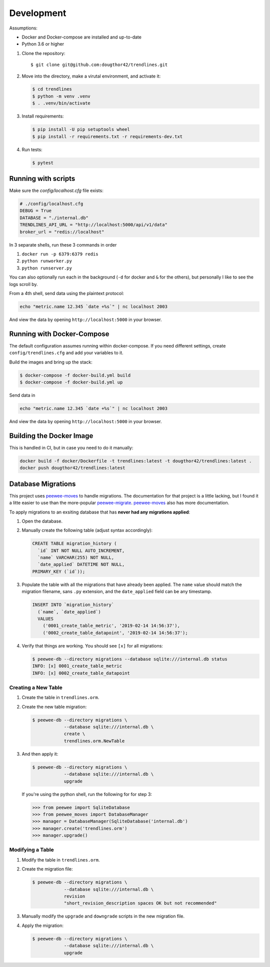 Development
===========

Assumptions:

+ Docker and Docker-compose are installed and up-to-date
+ Python 3.6 or higher


1.  Clone the repository::

    $ git clone git@github.com:dougthor42/trendlines.git

2.  Move into the directory, make a virutal environment, and activate it:

    .. code-block:: shell

      $ cd trendlines
      $ python -m venv .venv
      $ . .venv/bin/activate

3.  Install requirements:

    .. code-block:: shell

      $ pip install -U pip setuptools wheel
      $ pip install -r requirements.txt -r requirements-dev.txt


4.  Run tests:

    .. code-block:: shell

      $ pytest


Running with scripts
--------------------

Make sure the `config/localhost.cfg` file exists:

.. code-block:: python

   # ./config/localhost.cfg
   DEBUG = True
   DATABASE = "./internal.db"
   TRENDLINES_API_URL = "http://localhost:5000/api/v1/data"
   broker_url = "redis://localhost"

In 3 separate shells, run these 3 commands in order

1.  ``docker run -p 6379:6379 redis``
2.  ``python runworker.py``
3.  ``python runserver.py``

You can also optionally run each in the background (``-d`` for docker and
``&`` for the others), but personally I like to see the logs scroll by.

From a 4th shell, send data using the plaintext protocol:

.. code-block:: shell

   echo "metric.name 12.345 `date +%s`" | nc localhost 2003

And view the data by opening ``http://localhost:5000`` in your browser.


Running with Docker-Compose
---------------------------

The default configuration assumes running within docker-compose. If you need
different settings, create ``config/trendlines.cfg`` and add your variables
to it.

Build the images and bring up the stack:

.. code-block:: shell

   $ docker-compose -f docker-build.yml build
   $ docker-compose -f docker-build.yml up

Send data in

.. code-block:: shell

   echo "metric.name 12.345 `date +%s`" | nc localhost 2003

And view the data by opening ``http://localhost:5000`` in your browser.


Building the Docker Image
-------------------------

This is handled in CI, but in case you need to do it manually:

.. code-block:: shell

   docker build -f docker/Dockerfile -t trendlines:latest -t dougthor42/trendlines:latest .
   docker push dougthor42/trendlines:latest


Database Migrations
-------------------

This project uses `peewee-moves`_ to handle migrations. The documentation
for that project is a little lacking, but I found it a litte easier to use
than the more-popular `peewee-migrate`_. `peewee-moves`_ also has more
documentation.

.. _`peewee-moves`: https://github.com/timster/peewee-moves
.. _`peewee-migrate`: https://github.com/klen/peewee_migrate

To apply migrations to an exsiting database that has **never had any
migrations applied**:

1.  Open the database.
2.  Manually create the following table (adjust syntax accordingly):

    .. code-block:: sql

       CREATE TABLE migration_history (
         `id` INT NOT NULL AUTO_INCREMENT,
         `name` VARCHAR(255) NOT NULL,
         `date_applied` DATETIME NOT NULL,
       PRIMARY_KEY (`id`));

3.  Populate the table with all the migrations that have already been
    applied. The ``name`` value should match the migration filename, sans
    ``.py`` extension, and the ``date_applied`` field can be any timestamp.

    .. code-block:: sql

       INSERT INTO `migration_history`
         (`name`, `date_applied`)
         VALUES
           ('0001_create_table_metric', '2019-02-14 14:56:37'),
           ('0002_create_table_datapoint', '2019-02-14 14:56:37');

4.  Verify that things are working. You should see ``[x]`` for all migrations:

    .. code-block:: shell

       $ peewee-db --directory migrations --database sqlite:///internal.db status
       INFO: [x] 0001_create_table_metric
       INFO: [x] 0002_create_table_datapoint


Creating a New Table
^^^^^^^^^^^^^^^^^^^^

1.  Create the table in ``trendlines.orm``.
2.  Create the new table migration:

    .. code-block:: shell

       $ peewee-db --directory migrations \
                   --database sqlite:///internal.db \
                   create \
                   trendlines.orm.NewTable

3.  And then apply it:

    .. code-block:: shell

       $ peewee-db --directory migrations \
                   --database sqlite:///internal.db \
                   upgrade

    If you're using the python shell, run the following for for step 3:

    .. code-block:: python

       >>> from peewee import SqliteDatabase
       >>> from peewee_moves import DatabaseManager
       >>> manager = DatabaseManager(SqliteDatabase('internal.db')
       >>> manager.create('trendlines.orm')
       >>> manager.upgrade()


Modifying a Table
^^^^^^^^^^^^^^^^^

1.  Modify the table in ``trendlines.orm``.
2.  Create the migration file:

    .. code-block:: shell

       $ peewee-db --directory migrations \
                   --database sqlite:///internal.db \
                   revision
                   "short_revision_description spaces OK but not recommended"

3.  Manually modify the ``upgrade`` and ``downgrade`` scripts in the new
    migration file.
4.  Apply the migration:

    .. code-block:: shell

       $ peewee-db --directory migrations \
                   --database sqlite:///internal.db \
                   upgrade

